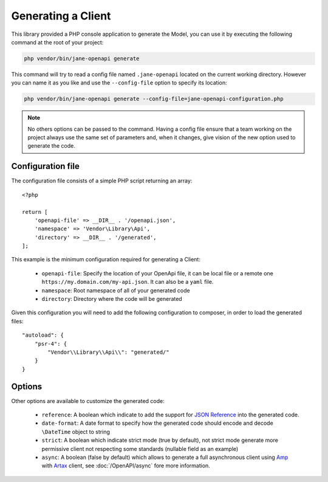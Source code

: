 Generating a Client
===================

This library provided a PHP console application to generate the Model, you can use it by executing the following command
at the root of your project:

.. code-block:: bash

    php vendor/bin/jane-openapi generate

This command will try to read a config file named ``.jane-openapi`` located on the current working directory. However you can name it as you
like and use the ``--config-file`` option to specify its location:

.. code-block:: bash

    php vendor/bin/jane-openapi generate --config-file=jane-openapi-configuration.php

.. note::
    No others options can be passed to the command. Having a config file ensure that a team working on the project always
    use the same set of parameters and, when it changes, give vision of the new option used to generate the code.

Configuration file
------------------

The configuration file consists of a simple PHP script returning an array::

    <?php

    return [
        'openapi-file' => __DIR__ . '/openapi.json',
        'namespace' => 'Vendor\Library\Api',
        'directory' => __DIR__ . '/generated',
    ];

This example is the minimum configuration required for generating a Client:

 * ``openapi-file``: Specify the location of your OpenApi file, it can be local file or a remote one ``https://my.domain.com/my-api.json``.
   It can also be a ``yaml`` file.
 * ``namespace``: Root namespace of all of your generated code
 * ``directory``: Directory where the code will be generated

Given this configuration you will need to add the following configuration to composer, in order to load the generated files::

    "autoload": {
        "psr-4": {
            "Vendor\\Library\\Api\\": "generated/"
        }
    }

Options
-------

Other options are available to customize the generated code:

 * ``reference``: A boolean which indicate to add the support for `JSON Reference`_ into the generated code.
 * ``date-format``: A date format to specify how the generated code should encode and decode ``\DateTime`` object to string
 * ``strict``: A boolean which indicate strict mode (true by default), not strict mode generate more permissive client
   not respecting some standards (nullable field as an example)
 * ``async``: A boolean (false by default) which allows to generate a full asynchronous client using `Amp`_ with `Artax`_
   client, see :doc:`/OpenAPI/async` fore more information.

.. _`JSON Reference`: https://tools.ietf.org/id/draft-pbryan-zyp-json-ref-03.html
.. _Amp: https://amphp.org/
.. _Artax: https://amphp.org/artax/
